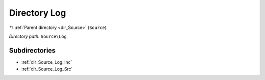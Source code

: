 .. _dir_Source_Log:


Directory Log
=============


|exhale_lsh| :ref:`Parent directory <dir_Source>` (``Source``)

.. |exhale_lsh| unicode:: U+021B0 .. UPWARDS ARROW WITH TIP LEFTWARDS

*Directory path:* ``Source\Log``

Subdirectories
--------------

- :ref:`dir_Source_Log_Inc`
- :ref:`dir_Source_Log_Src`



